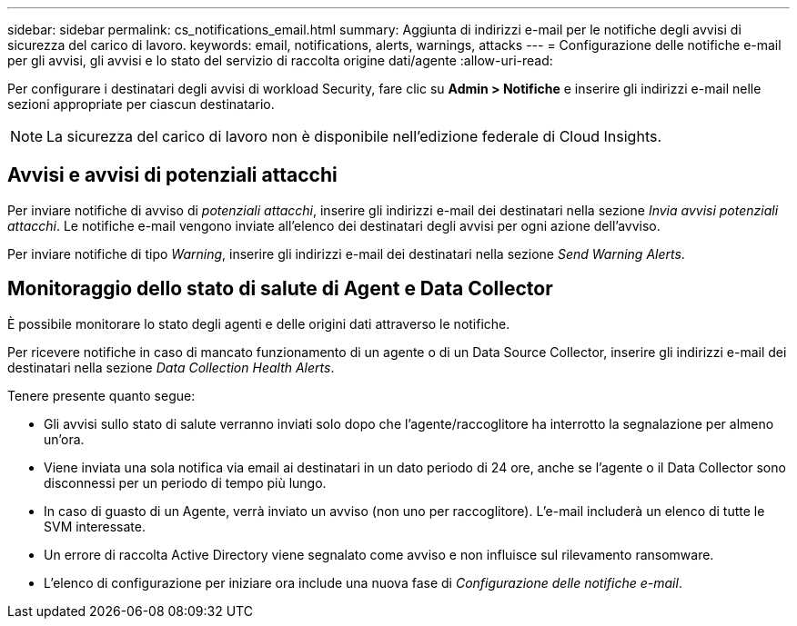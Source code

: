 ---
sidebar: sidebar 
permalink: cs_notifications_email.html 
summary: Aggiunta di indirizzi e-mail per le notifiche degli avvisi di sicurezza del carico di lavoro. 
keywords: email, notifications, alerts, warnings, attacks 
---
= Configurazione delle notifiche e-mail per gli avvisi, gli avvisi e lo stato del servizio di raccolta origine dati/agente
:allow-uri-read: 


[role="lead"]
Per configurare i destinatari degli avvisi di workload Security, fare clic su *Admin > Notifiche* e inserire gli indirizzi e-mail nelle sezioni appropriate per ciascun destinatario.


NOTE: La sicurezza del carico di lavoro non è disponibile nell'edizione federale di Cloud Insights.



== Avvisi e avvisi di potenziali attacchi

Per inviare notifiche di avviso di _potenziali attacchi_, inserire gli indirizzi e-mail dei destinatari nella sezione _Invia avvisi potenziali attacchi_. Le notifiche e-mail vengono inviate all'elenco dei destinatari degli avvisi per ogni azione dell'avviso.

Per inviare notifiche di tipo _Warning_, inserire gli indirizzi e-mail dei destinatari nella sezione _Send Warning Alerts_.



== Monitoraggio dello stato di salute di Agent e Data Collector

È possibile monitorare lo stato degli agenti e delle origini dati attraverso le notifiche.

Per ricevere notifiche in caso di mancato funzionamento di un agente o di un Data Source Collector, inserire gli indirizzi e-mail dei destinatari nella sezione _Data Collection Health Alerts_.

Tenere presente quanto segue:

* Gli avvisi sullo stato di salute verranno inviati solo dopo che l'agente/raccoglitore ha interrotto la segnalazione per almeno un'ora.
* Viene inviata una sola notifica via email ai destinatari in un dato periodo di 24 ore, anche se l'agente o il Data Collector sono disconnessi per un periodo di tempo più lungo.
* In caso di guasto di un Agente, verrà inviato un avviso (non uno per raccoglitore). L'e-mail includerà un elenco di tutte le SVM interessate.
* Un errore di raccolta Active Directory viene segnalato come avviso e non influisce sul rilevamento ransomware.
* L'elenco di configurazione per iniziare ora include una nuova fase di _Configurazione delle notifiche e-mail_.

